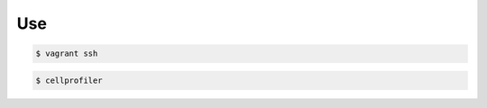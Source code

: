 Use
---


.. code:: sh
	$ vagrant up


.. code:: sh

	$ vagrant ssh


.. code:: sh
	
	$ cellprofiler
